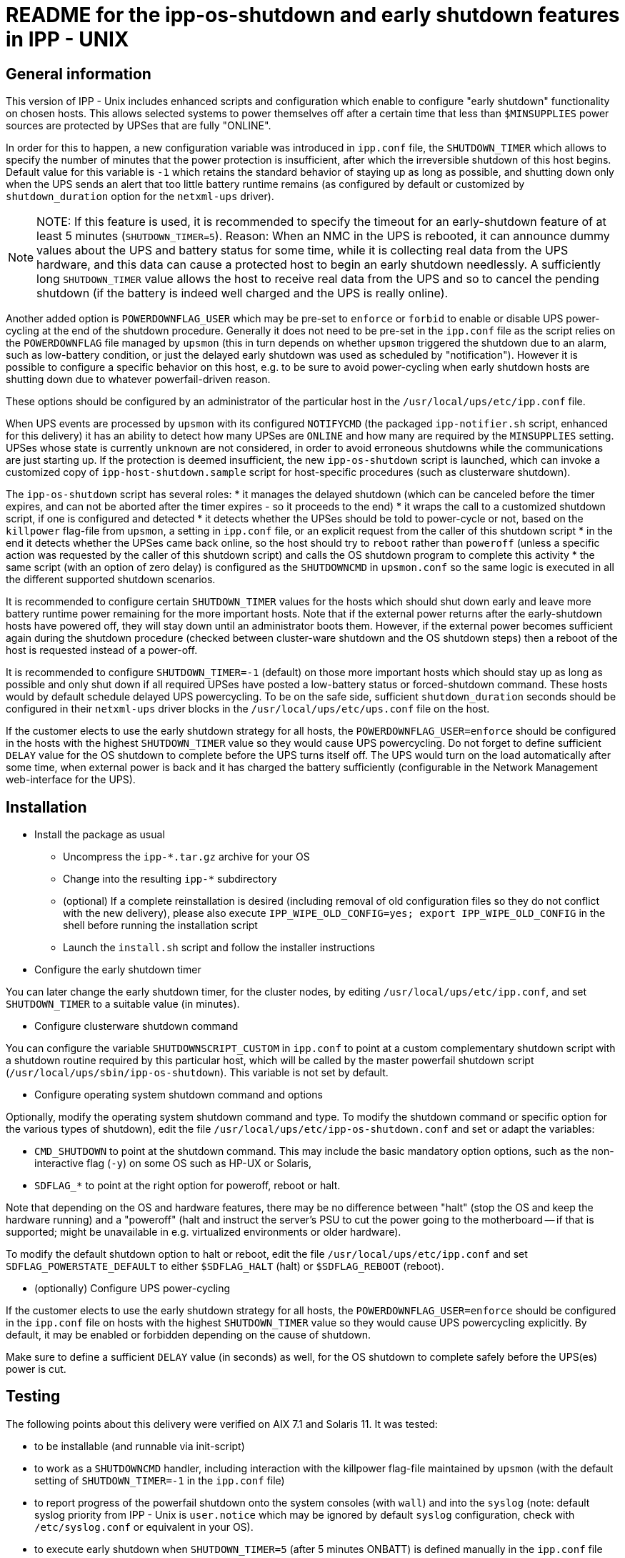 = README for the ipp-os-shutdown and early shutdown features in IPP - UNIX

== General information

This version of IPP - Unix includes enhanced scripts and configuration
which enable to configure "early shutdown" functionality on chosen hosts.
This allows selected systems to power themselves off after a certain
time that less than `$MINSUPPLIES` power sources are protected by UPSes 
that are fully "ONLINE".

In order for this to happen, a new configuration variable was introduced
in `ipp.conf` file, the `SHUTDOWN_TIMER` which allows to specify the
number of minutes that the power protection is insufficient, after which
the irreversible shutdown of this host begins. Default value for this
variable is `-1` which retains the standard behavior of staying up as
long as possible, and shutting down only when the UPS sends an alert
that too little battery runtime remains (as configured by default or
customized by `shutdown_duration` option for the `netxml-ups` driver).

[NOTE]
NOTE: If this feature is used, it is recommended to specify the timeout
for an early-shutdown feature of at least 5 minutes (`SHUTDOWN_TIMER=5`).
Reason: When an NMC in the UPS is rebooted, it can announce dummy values
about the UPS and battery status for some time, while it is collecting
real data from the UPS hardware, and this data can cause a protected host
to begin an early shutdown needlessly. A sufficiently long `SHUTDOWN_TIMER`
value allows the host to receive real data from the UPS and so to cancel
the pending shutdown (if the battery is indeed well charged and the UPS
is really online).

Another added option is `POWERDOWNFLAG_USER` which may be pre-set to
`enforce` or `forbid` to enable or disable UPS power-cycling at the
end of the shutdown procedure. Generally it does not need to be pre-set
in the `ipp.conf` file as the script relies on the `POWERDOWNFLAG` file
managed by `upsmon` (this in turn depends on whether `upsmon` triggered
the shutdown due to an alarm, such as low-battery condition, or just
the delayed early shutdown was used as scheduled by "notification").
However it is possible to configure a specific behavior on this host,
e.g. to be sure to avoid power-cycling when early shutdown hosts are
shutting down due to whatever powerfail-driven reason.

These options should be configured by an administrator of the particular
host in the `/usr/local/ups/etc/ipp.conf` file.

When UPS events are processed by `upsmon` with its configured `NOTIFYCMD`
(the packaged `ipp-notifier.sh` script, enhanced for this delivery) it
has an ability to detect how many UPSes are `ONLINE` and how many are
required by the `MINSUPPLIES` setting. UPSes whose state is currently
`unknown` are not considered, in order to avoid erroneous shutdowns
while the communications are just starting up. If the protection is
deemed insufficient, the new `ipp-os-shutdown` script is launched,
which can invoke a customized copy of `ipp-host-shutdown.sample` script
for host-specific procedures (such as clusterware shutdown).

The `ipp-os-shutdown` script has several roles:
* it manages the delayed shutdown (which can be canceled before the timer
expires, and can not be aborted after the timer expires - so it proceeds
to the end)
* it wraps the call to a customized shutdown script, if one is configured
and detected
* it detects whether the UPSes should be told to power-cycle or not,
based on the `killpower` flag-file from `upsmon`, a setting in `ipp.conf`
file, or an explicit request from the caller of this shutdown script
* in the end it detects whether the UPSes came back online, so the host
should try to `reboot` rather than `poweroff` (unless a specific action
was requested by the caller of this shutdown script) and calls the OS
shutdown program to complete this activity
* the same script (with an option of zero delay) is configured as the
`SHUTDOWNCMD` in `upsmon.conf` so the same logic is executed in all
the different supported shutdown scenarios.

It is recommended to configure certain `SHUTDOWN_TIMER` values for the
hosts which should shut down early and leave more battery runtime power
remaining for the more important hosts. Note that if the external power
returns after the early-shutdown hosts have powered off, they will stay
down until an administrator boots them. However, if the external power
becomes sufficient again during the shutdown procedure (checked between
cluster-ware shutdown and the OS shutdown steps) then a reboot of the
host is requested instead of a power-off.

It is recommended to configure `SHUTDOWN_TIMER=-1` (default) on those
more important hosts which should stay up as long as possible and only
shut down if all required UPSes have posted a low-battery status or
forced-shutdown command. These hosts would by default schedule delayed
UPS powercycling. To be on the safe side, sufficient `shutdown_duration`
seconds should be configured in their `netxml-ups` driver blocks in the
`/usr/local/ups/etc/ups.conf` file on the host.

If the customer elects to use the early shutdown strategy for all hosts,
the `POWERDOWNFLAG_USER=enforce` should be configured in the hosts with
the highest `SHUTDOWN_TIMER` value so they would cause UPS powercycling.
Do not forget to define sufficient `DELAY` value for the OS shutdown to
complete before the UPS turns itself off. The UPS would turn on the load
automatically after some time, when external power is back and it has
charged the battery sufficiently (configurable in the Network Management
web-interface for the UPS).

== Installation

* Install the package as usual

- Uncompress the `ipp-*.tar.gz` archive for your OS

- Change into the resulting `ipp-*` subdirectory

- (optional) If a complete reinstallation is desired (including removal
of old configuration files so they do not conflict with the new delivery),
please also execute `IPP_WIPE_OLD_CONFIG=yes; export IPP_WIPE_OLD_CONFIG`
in the shell before running the installation script

- Launch the `install.sh` script and follow the installer instructions

* Configure the early shutdown timer

You can later change the early shutdown timer, for the cluster nodes,
by editing `/usr/local/ups/etc/ipp.conf`, and set `SHUTDOWN_TIMER` to
a suitable value (in minutes).

* Configure clusterware shutdown command

You can configure the variable `SHUTDOWNSCRIPT_CUSTOM` in `ipp.conf` to
point at a custom complementary shutdown script with a shutdown routine
required by this particular host, which will be called by the master
powerfail shutdown script (`/usr/local/ups/sbin/ipp-os-shutdown`).
This variable is not set by default.

* Configure operating system shutdown command and options

Optionally, modify the operating system shutdown command and type.
To modify the shutdown command or specific option for the various types
of shutdown), edit the file `/usr/local/ups/etc/ipp-os-shutdown.conf`
and set or adapt the variables:

- `CMD_SHUTDOWN` to point at the shutdown command. This may include
the basic mandatory option options, such as the non-interactive flag
(`-y`) on some OS such as HP-UX or Solaris,
- `SDFLAG_*` to point at the right option for poweroff, reboot or halt.

Note that depending on the OS and hardware features, there may be no
difference between "halt" (stop the OS and keep the hardware running)
and a "poweroff" (halt and instruct the server's PSU to cut the power
going to the motherboard -- if that is supported; might be unavailable
in e.g. virtualized environments or older hardware).

To modify the default shutdown option to halt or reboot, edit the file
`/usr/local/ups/etc/ipp.conf` and set `SDFLAG_POWERSTATE_DEFAULT` to
either `$SDFLAG_HALT` (halt) or `$SDFLAG_REBOOT` (reboot).

* (optionally) Configure UPS power-cycling

If the customer elects to use the early shutdown strategy for all hosts,
the `POWERDOWNFLAG_USER=enforce` should be configured in the `ipp.conf`
file on hosts with the highest `SHUTDOWN_TIMER` value so they would cause
UPS powercycling explicitly. By default, it may be enabled or forbidden
depending on the cause of shutdown.

Make sure to define a sufficient `DELAY` value (in seconds) as well, for
the OS shutdown to complete safely before the UPS(es) power is cut.


== Testing

The following points about this delivery were verified on AIX 7.1 and
Solaris 11. It was tested:

- to be installable (and runnable via init-script)

- to work as a `SHUTDOWNCMD` handler, including interaction with the
killpower flag-file maintained by `upsmon` (with the default setting
of `SHUTDOWN_TIMER=-1` in the `ipp.conf` file)

- to report progress of the powerfail shutdown onto the system consoles
(with `wall`) and into the `syslog` (note: default syslog priority from
IPP - Unix is `user.notice` which may be ignored by default `syslog`
configuration, check with `/etc/syslog.conf` or equivalent in your OS).

- to execute early shutdown when `SHUTDOWN_TIMER=5` (after 5 minutes
ONBATT) is defined manually in the `ipp.conf` file

- to cancel shutdown if power returns back before timeout expires

- to not cancel shutdown if power returns back after timeout expires
and shutdown routine has started (and reported to be irreversible)

- to report that the shutdown is in irreversible stage, as reaction
to CTRL+C during console-run invokations like `ipp-os-shutdown -t now`

- to execute custom shutdown script if it is found, and to skip it
if not available

- to power-off the protected host if power remains lost at the moment
when we are about to proceed to `/sbin/shutdown`

- to reboot the host if power is already back when we are about to
proceed to `/sbin/shutdown`

- to set the `netxml-ups` driver argument `shutdown_timer` during
installation to a value which matches the chosen `SHUTDOWN_TIMER`
(if it is non-negative) so the selected ONBATT timeout is shown in
the Eaton NMC Web-GUI

- to implement numerous fixes and improvements in the `install.sh`
script, including integration of new settings for early shutdown
and UPS powercycling strategy


=== A few important notes helpful during testing

* currently running IPP - Unix processes, UPS states and the pending
shutdown status can be queried with the following command:

----
:; ps -ef | grep -v grep | egrep 'ipp|ups|nut|shut|sleep' ; \
   ls -la /usr/local/ups/etc/killpower ; \
   /usr/local/ups/bin/ipp-status; \
   /usr/local/ups/sbin/ipp-os-shutdown -s; date
----

* a pending shutdown that is not yet irreversible can be aborted
manually with:

----
:; /usr/local/ups/sbin/ipp-os-shutdown -c
----

* the administrator can create a special file to abort the script
just before proceeding to irreversible shutdown; this is automated
in the `ipp-os-shutdown` script (undocumented option):

----
:; /usr/local/ups/sbin/ipp-os-shutdown block
----

Do not forget to remove this file when testing is completed to
allow actual shutdowns to happen:

----
:; /usr/local/ups/sbin/ipp-os-shutdown unblock
----

* also note that if the host is booted with an administrative
action while the remaining UPS battery runtime is under the
threshold set with `shutdown_duration`, an emergency powerfail
can be triggered by the `netxml-ups` driver as soon as IPP - Unix
services are initialized, even if the battery state is "CHARGING".

To avoid such shutdowns, an administrator can log in and quickly
create the special file described above (temporarily).

The recommended procedure is to wait for the hosts to boot up in
due time, when the batteries are charged enough to survive another
power failure (if one occurs) at least for as long as it takes to
shut down the server gracefully.
